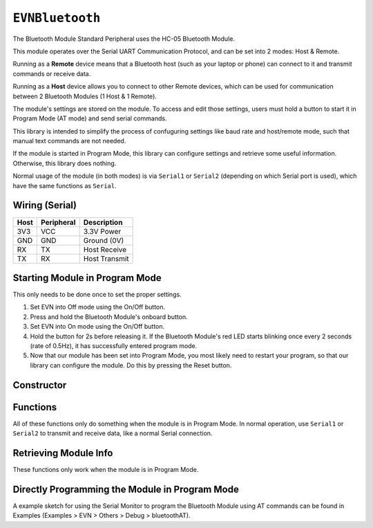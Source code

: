 ``EVNBluetooth``
================

The Bluetooth Module Standard Peripheral uses the HC-05 Bluetooth Module. 

This module operates over the Serial UART Communication Protocol, and can be set into 2 modes: Host & Remote.

Running as a **Remote** device means that a Bluetooth host (such as your laptop or phone) can connect to it and transmit commands or receive data.

Running as a **Host** device allows you to connect to other Remote devices, which can be used for communication between 2 Bluetooth Modules (1 Host & 1 Remote).

The module's settings are stored on the module. To access and edit those settings, users must hold a button to start it in Program Mode (AT mode) and send serial commands.

This library is intended to simplify the process of confuguring settings like baud rate and host/remote mode, such that manual text commands are not needed.

If the module is started in Program Mode, this library can configure settings and retrieve some useful information. Otherwise, this library does nothing.

Normal usage of the module (in both modes) is via ``Serial1`` or ``Serial2`` (depending on which Serial port is used), which have the same functions as ``Serial``.

Wiring (Serial)
---------------

====  ==========  ===========
Host  Peripheral  Description
====  ==========  ===========
3V3   VCC         3.3V Power
GND   GND         Ground (0V)
RX    TX          Host Receive
TX    RX          Host Transmit
====  ==========  ===========

Starting Module in Program Mode
--------------------------------

This only needs to be done once to set the proper settings.

1. Set EVN into Off mode using the On/Off button.
2. Press and hold the Bluetooth Module's onboard button.
3. Set EVN into On mode using the On/Off button.
4. Hold the button for 2s before releasing it. If the Bluetooth Module's red LED starts blinking once every 2 seconds (rate of 0.5Hz), it has successfully entered program mode.
5. Now that our module has been set into Program Mode, you most likely need to restart your program, so that our library can configure the module. Do this by pressing the Reset button.

Constructor
-----------

.. class:: EVNBluetooth(uint8_t serial_port, uint32_t baud_rate = 9600, char* name = (char*)"EVN Bluetooth", uint8_t mode = BT_REMOTE, char* addr = nullptr);

    :param serial_port: Serial port the sensor is connected to (1 or 2)

    :param baud_rate: Baud rate used when not in Program Mode. Defaults to 9600. Supported baud rates: 4800, 9600, 19200, 38400, 57600, 115200, 230400, 460800, 921600, 1382400
    
    :param name: Name of Bluetooth device. Defaults to ``(char*)"EVN Bluetooth"``. Store in a char array, or cast to ``char*`` before passing into this constructor.
    
    :param mode: Mode to run module in. Defaults to ``BT_REMOTE``

        * ``BT_HOST``: Host Mode
        * ``BT_REMOTE``: Remote Mode

    :param addr: Bluetooth Address of the device to connect to. This is only used in Host Mode. Store in a char array, or cast to ``char*`` before passing into this constructor. Defaults to ``nullptr``.

    .. code-block:: cpp
        
        EVNBluetooth host(2, 9600, (char*)"EVN Bluetooth Host", BT_HOST, (char*)"19:8:34FE");

Functions
---------

All of these functions only do something when the module is in Program Mode. In normal operation, use ``Serial1`` or ``Serial2`` to transmit and receive data, like a normal Serial connection.

.. function:: bool begin(bool exit_program_mode = true)

    If the module is set to Program Mode, this function writes all settings to the module, before exiting program mode depending on user input.

    :param exit_program_mode: Whether to exit Program Mode after updating settings. Defaults to ``true``

    .. code-block:: cpp
        
        bt.begin();

.. function:: bool inProgramMode()
    
    :returns: ``true`` the module is in Program Mode, ``false`` otherwise

    .. code-block:: cpp
        
        bt.inProgramMode();

.. function:: bool exitProgramMode()

    Exits Program Mode for normal operation

    :returns: ``true`` if module is not in Program Mode, ``false`` otherwise

    .. code-block:: cpp
        
        bt.exitProgramMode();

.. function:: bool factoryReset()

    Resets all settings stored in the module to their factory defaults. This function is useful for resetting more advanced settings which are not exposed by this library.

    :returns: ``true`` if module was in Program Mode & successfully reset, ``false`` otherwise

    .. code-block:: cpp
        
        bt.factoryReset();

Retrieving Module Info
----------------------

These functions only work when the module is in Program Mode.

.. function:: bool getAddress(char* array)

    Writes address of Bluetooth Module (just the address, no ``Address: `` prefix) to given array.

    :param array: memory address of character array to write address to

    :returns: ``true`` if module was in Program Mode and address was successfully retrieved, ``false`` otherwise

    .. code-block:: cpp

        char address[32] = {0};
        bt.getAddress(address);

.. function:: void printAddress()

    Prints address of Bluetooth Module using ``Serial``. Write this address to the constructor of another EVNBluetooth object in Host Mode to connect to it.

    :returns: ``true`` if module was in Program Mode and address was successfully retrieved, ``false`` otherwise

    .. code-block:: cpp

        bt.printAddress();

    Example Output on Serial Monitor:

    .. code-block::

        Version: 19:8:34FE

        //If you are connecting to this Module with another Module in Host Mode, place (char*) "19:8:34FE" in the constructor for the Host Module.

.. function:: void getVersion(char* array)

    Writes firmware version of Bluetooth Module (just the version, no ``Version: `` prefix) to given array.

    :param array: memory address of character array to write address to

    :returns: ``true`` if module was in Program Mode and version was successfully retrieved, ``false`` otherwise

    .. code-block:: cpp

        char version[32] = {0};
        bt.getVersion(version);

.. function:: void printVersion()

    Prints firmware version of Bluetooth Module using ``Serial``.

    :returns: ``true`` if module was in Program Mode and version was successfully retrieved, ``false`` otherwise

    .. code-block:: cpp

        bt.printVersion();

    Example Output on Serial Monitor:

    .. code-block::

        Version: 3.0-20170601


Directly Programming the Module in Program Mode
-----------------------------------------------

A example sketch for using the Serial Monitor to program the Bluetooth Module using AT commands can be found in Examples
(Examples > EVN > Others > Debug > bluetoothAT).